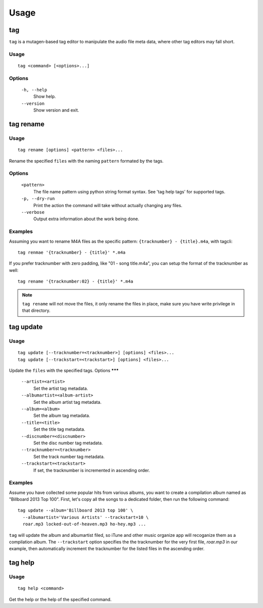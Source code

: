 .. _usage:

=====
Usage
=====

tag
---

``tag`` is a mutagen-based tag editor to manipulate the audio file
meta data, where other tag editors may fall short.

Usage
*****
::

  tag <command> [<options>...]

Options
*******

  ``-h, --help``
    Show help.

  ``--version``
    Show version and exit.

tag rename
----------
Usage
*****
::

  tag rename [options] <pattern> <files>...

Rename the specified ``files`` with the naming ``pattern`` formated by the tags.

Options
*******

  ``<pattern>``
    The file name pattern using python string format
    syntax. See 'tag help tags' for supported tags.

  ``-p, --dry-run``
    Print the action the command will take without
    actually changing any files.

  ``--verbose``
    Output extra information about the work being done.

Examples
********

Assuming you want to rename M4A files as the specific pattern:
``{tracknumber} - {title}.m4a``, with tagcli: ::

    tag renmae '{tracknumber} - {title}' *.m4a

If you prefer tracknumber with zero padding, like "01 - song title.m4a",
you can setup the format of the tracknumber as well::

    tag rename '{tracknumber:02} - {title}' *.m4a

.. note::

    ``tag rename`` will not move the files, it only rename the files in place,
    make sure you have write privilege in that directory.

tag update
----------

Usage
*****
::

  tag update [--tracknumber=<tracknumber>] [options] <files>...
  tag update [--trackstart=<trackstart>] [options] <files>...

Update the ``files`` with the specified tags.
Options
*******

  ``--artist=<artist>``
    Set the artist tag metadata.

  ``--albumartist=<album-artist>``
    Set the album artist tag metadata.
  
  ``--album=<album>``
    Set the album tag metadata.
  
  ``--title=<title>``
    Set the title tag metadata.

  ``--discnumber=<discnumber>``
    Set the disc number tag metadata.

  ``--tracknumber=<tracknumber>``
    Set the track number tag metadata.

  ``--trackstart=<trackstart>``
    If set, the tracknumber is incremented in ascending order.

Examples
********

Assume you have collected some popular hits from various
albums, you want to create a compilation album named as "Billboard 2013 Top 100".
First, let's copy all the songs to a dedicated folder, then run the following
command::

    tag update --album='Billboard 2013 top 100' \
      --albumartist='Various Artists' --trackstart=10 \
      roar.mp3 locked-out-of-heaven.mp3 ho-hey.mp3 ...

``tag`` will update the album and albumartist filed, so iTune and other music
organize app will recoganize them as a compilation album. The ``--trackstart``
option specifies the the tracknumber for the very first file, *roar.mp3* in our
example, then automatically increment the tracknumber for the listed files in 
the ascending order.


tag help
--------
Usage
*****
::

  tag help <command>

Get the help or the help of the specified command.
